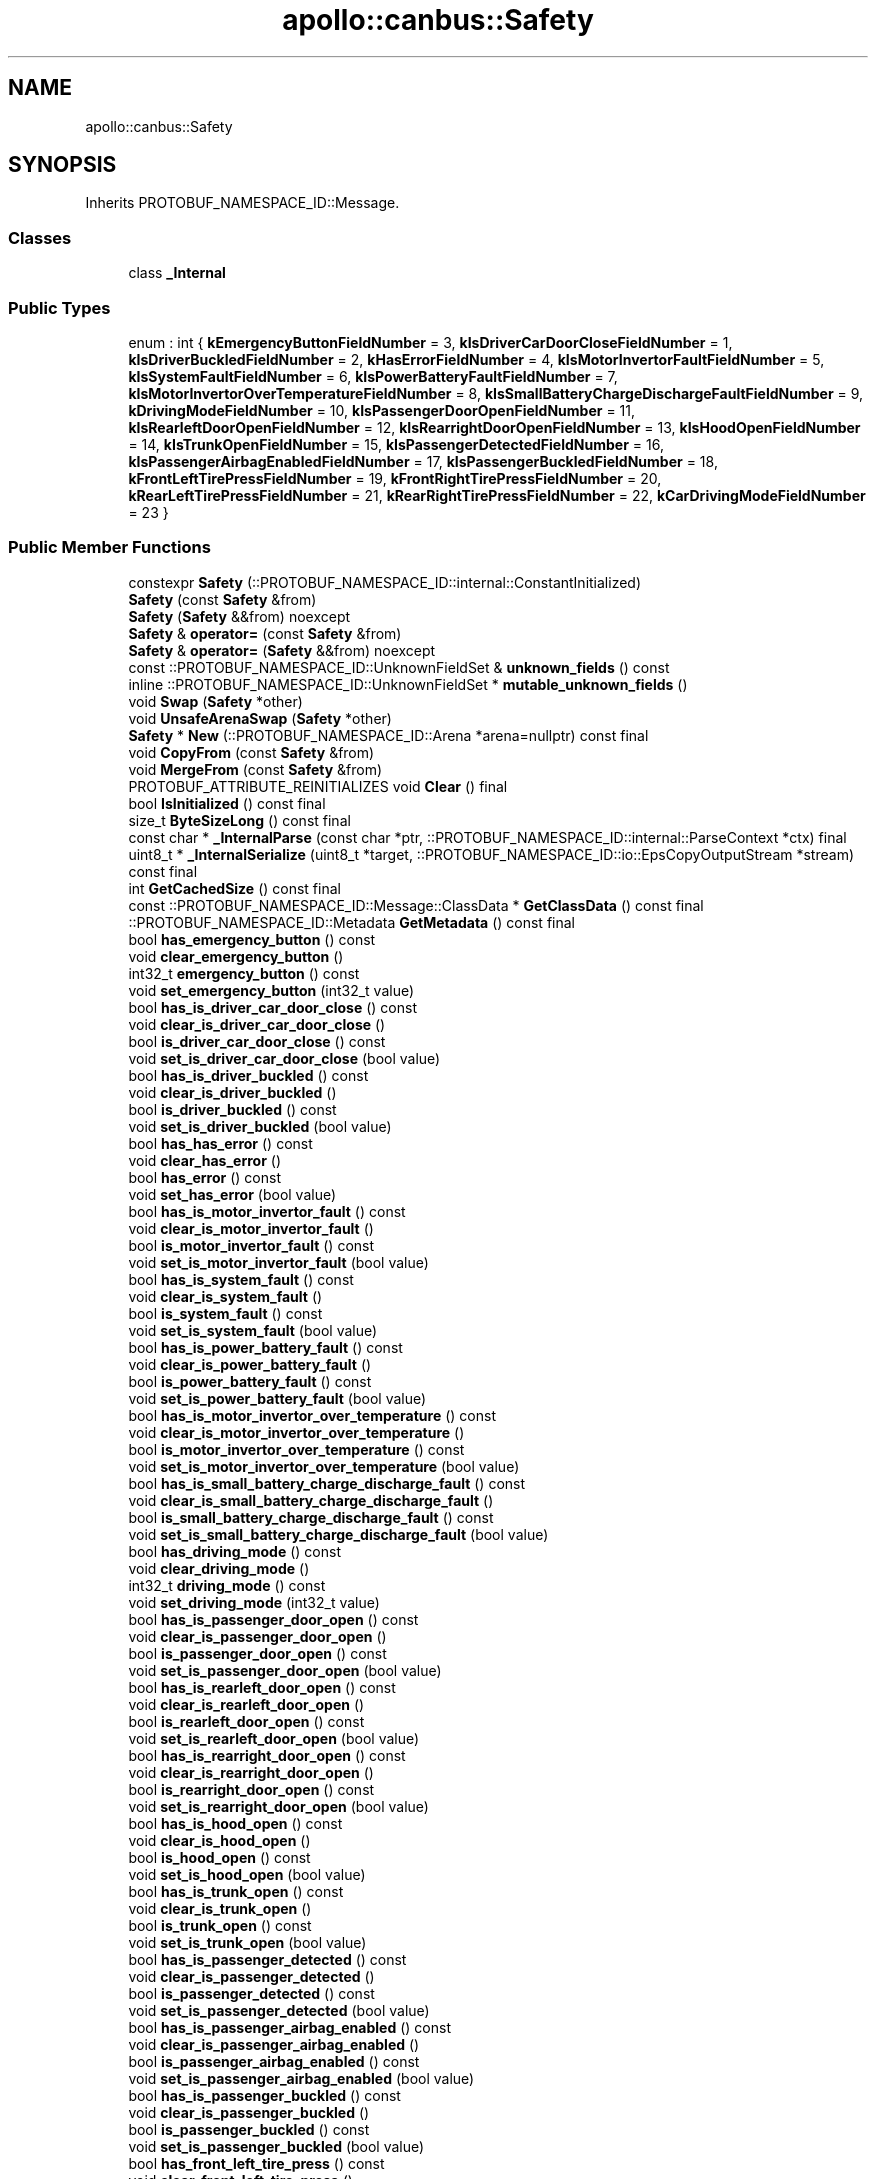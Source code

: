 .TH "apollo::canbus::Safety" 3 "Sun Sep 3 2023" "Version 8.0" "Cyber-Cmake" \" -*- nroff -*-
.ad l
.nh
.SH NAME
apollo::canbus::Safety
.SH SYNOPSIS
.br
.PP
.PP
Inherits PROTOBUF_NAMESPACE_ID::Message\&.
.SS "Classes"

.in +1c
.ti -1c
.RI "class \fB_Internal\fP"
.br
.in -1c
.SS "Public Types"

.in +1c
.ti -1c
.RI "enum : int { \fBkEmergencyButtonFieldNumber\fP = 3, \fBkIsDriverCarDoorCloseFieldNumber\fP = 1, \fBkIsDriverBuckledFieldNumber\fP = 2, \fBkHasErrorFieldNumber\fP = 4, \fBkIsMotorInvertorFaultFieldNumber\fP = 5, \fBkIsSystemFaultFieldNumber\fP = 6, \fBkIsPowerBatteryFaultFieldNumber\fP = 7, \fBkIsMotorInvertorOverTemperatureFieldNumber\fP = 8, \fBkIsSmallBatteryChargeDischargeFaultFieldNumber\fP = 9, \fBkDrivingModeFieldNumber\fP = 10, \fBkIsPassengerDoorOpenFieldNumber\fP = 11, \fBkIsRearleftDoorOpenFieldNumber\fP = 12, \fBkIsRearrightDoorOpenFieldNumber\fP = 13, \fBkIsHoodOpenFieldNumber\fP = 14, \fBkIsTrunkOpenFieldNumber\fP = 15, \fBkIsPassengerDetectedFieldNumber\fP = 16, \fBkIsPassengerAirbagEnabledFieldNumber\fP = 17, \fBkIsPassengerBuckledFieldNumber\fP = 18, \fBkFrontLeftTirePressFieldNumber\fP = 19, \fBkFrontRightTirePressFieldNumber\fP = 20, \fBkRearLeftTirePressFieldNumber\fP = 21, \fBkRearRightTirePressFieldNumber\fP = 22, \fBkCarDrivingModeFieldNumber\fP = 23 }"
.br
.in -1c
.SS "Public Member Functions"

.in +1c
.ti -1c
.RI "constexpr \fBSafety\fP (::PROTOBUF_NAMESPACE_ID::internal::ConstantInitialized)"
.br
.ti -1c
.RI "\fBSafety\fP (const \fBSafety\fP &from)"
.br
.ti -1c
.RI "\fBSafety\fP (\fBSafety\fP &&from) noexcept"
.br
.ti -1c
.RI "\fBSafety\fP & \fBoperator=\fP (const \fBSafety\fP &from)"
.br
.ti -1c
.RI "\fBSafety\fP & \fBoperator=\fP (\fBSafety\fP &&from) noexcept"
.br
.ti -1c
.RI "const ::PROTOBUF_NAMESPACE_ID::UnknownFieldSet & \fBunknown_fields\fP () const"
.br
.ti -1c
.RI "inline ::PROTOBUF_NAMESPACE_ID::UnknownFieldSet * \fBmutable_unknown_fields\fP ()"
.br
.ti -1c
.RI "void \fBSwap\fP (\fBSafety\fP *other)"
.br
.ti -1c
.RI "void \fBUnsafeArenaSwap\fP (\fBSafety\fP *other)"
.br
.ti -1c
.RI "\fBSafety\fP * \fBNew\fP (::PROTOBUF_NAMESPACE_ID::Arena *arena=nullptr) const final"
.br
.ti -1c
.RI "void \fBCopyFrom\fP (const \fBSafety\fP &from)"
.br
.ti -1c
.RI "void \fBMergeFrom\fP (const \fBSafety\fP &from)"
.br
.ti -1c
.RI "PROTOBUF_ATTRIBUTE_REINITIALIZES void \fBClear\fP () final"
.br
.ti -1c
.RI "bool \fBIsInitialized\fP () const final"
.br
.ti -1c
.RI "size_t \fBByteSizeLong\fP () const final"
.br
.ti -1c
.RI "const char * \fB_InternalParse\fP (const char *ptr, ::PROTOBUF_NAMESPACE_ID::internal::ParseContext *ctx) final"
.br
.ti -1c
.RI "uint8_t * \fB_InternalSerialize\fP (uint8_t *target, ::PROTOBUF_NAMESPACE_ID::io::EpsCopyOutputStream *stream) const final"
.br
.ti -1c
.RI "int \fBGetCachedSize\fP () const final"
.br
.ti -1c
.RI "const ::PROTOBUF_NAMESPACE_ID::Message::ClassData * \fBGetClassData\fP () const final"
.br
.ti -1c
.RI "::PROTOBUF_NAMESPACE_ID::Metadata \fBGetMetadata\fP () const final"
.br
.ti -1c
.RI "bool \fBhas_emergency_button\fP () const"
.br
.ti -1c
.RI "void \fBclear_emergency_button\fP ()"
.br
.ti -1c
.RI "int32_t \fBemergency_button\fP () const"
.br
.ti -1c
.RI "void \fBset_emergency_button\fP (int32_t value)"
.br
.ti -1c
.RI "bool \fBhas_is_driver_car_door_close\fP () const"
.br
.ti -1c
.RI "void \fBclear_is_driver_car_door_close\fP ()"
.br
.ti -1c
.RI "bool \fBis_driver_car_door_close\fP () const"
.br
.ti -1c
.RI "void \fBset_is_driver_car_door_close\fP (bool value)"
.br
.ti -1c
.RI "bool \fBhas_is_driver_buckled\fP () const"
.br
.ti -1c
.RI "void \fBclear_is_driver_buckled\fP ()"
.br
.ti -1c
.RI "bool \fBis_driver_buckled\fP () const"
.br
.ti -1c
.RI "void \fBset_is_driver_buckled\fP (bool value)"
.br
.ti -1c
.RI "bool \fBhas_has_error\fP () const"
.br
.ti -1c
.RI "void \fBclear_has_error\fP ()"
.br
.ti -1c
.RI "bool \fBhas_error\fP () const"
.br
.ti -1c
.RI "void \fBset_has_error\fP (bool value)"
.br
.ti -1c
.RI "bool \fBhas_is_motor_invertor_fault\fP () const"
.br
.ti -1c
.RI "void \fBclear_is_motor_invertor_fault\fP ()"
.br
.ti -1c
.RI "bool \fBis_motor_invertor_fault\fP () const"
.br
.ti -1c
.RI "void \fBset_is_motor_invertor_fault\fP (bool value)"
.br
.ti -1c
.RI "bool \fBhas_is_system_fault\fP () const"
.br
.ti -1c
.RI "void \fBclear_is_system_fault\fP ()"
.br
.ti -1c
.RI "bool \fBis_system_fault\fP () const"
.br
.ti -1c
.RI "void \fBset_is_system_fault\fP (bool value)"
.br
.ti -1c
.RI "bool \fBhas_is_power_battery_fault\fP () const"
.br
.ti -1c
.RI "void \fBclear_is_power_battery_fault\fP ()"
.br
.ti -1c
.RI "bool \fBis_power_battery_fault\fP () const"
.br
.ti -1c
.RI "void \fBset_is_power_battery_fault\fP (bool value)"
.br
.ti -1c
.RI "bool \fBhas_is_motor_invertor_over_temperature\fP () const"
.br
.ti -1c
.RI "void \fBclear_is_motor_invertor_over_temperature\fP ()"
.br
.ti -1c
.RI "bool \fBis_motor_invertor_over_temperature\fP () const"
.br
.ti -1c
.RI "void \fBset_is_motor_invertor_over_temperature\fP (bool value)"
.br
.ti -1c
.RI "bool \fBhas_is_small_battery_charge_discharge_fault\fP () const"
.br
.ti -1c
.RI "void \fBclear_is_small_battery_charge_discharge_fault\fP ()"
.br
.ti -1c
.RI "bool \fBis_small_battery_charge_discharge_fault\fP () const"
.br
.ti -1c
.RI "void \fBset_is_small_battery_charge_discharge_fault\fP (bool value)"
.br
.ti -1c
.RI "bool \fBhas_driving_mode\fP () const"
.br
.ti -1c
.RI "void \fBclear_driving_mode\fP ()"
.br
.ti -1c
.RI "int32_t \fBdriving_mode\fP () const"
.br
.ti -1c
.RI "void \fBset_driving_mode\fP (int32_t value)"
.br
.ti -1c
.RI "bool \fBhas_is_passenger_door_open\fP () const"
.br
.ti -1c
.RI "void \fBclear_is_passenger_door_open\fP ()"
.br
.ti -1c
.RI "bool \fBis_passenger_door_open\fP () const"
.br
.ti -1c
.RI "void \fBset_is_passenger_door_open\fP (bool value)"
.br
.ti -1c
.RI "bool \fBhas_is_rearleft_door_open\fP () const"
.br
.ti -1c
.RI "void \fBclear_is_rearleft_door_open\fP ()"
.br
.ti -1c
.RI "bool \fBis_rearleft_door_open\fP () const"
.br
.ti -1c
.RI "void \fBset_is_rearleft_door_open\fP (bool value)"
.br
.ti -1c
.RI "bool \fBhas_is_rearright_door_open\fP () const"
.br
.ti -1c
.RI "void \fBclear_is_rearright_door_open\fP ()"
.br
.ti -1c
.RI "bool \fBis_rearright_door_open\fP () const"
.br
.ti -1c
.RI "void \fBset_is_rearright_door_open\fP (bool value)"
.br
.ti -1c
.RI "bool \fBhas_is_hood_open\fP () const"
.br
.ti -1c
.RI "void \fBclear_is_hood_open\fP ()"
.br
.ti -1c
.RI "bool \fBis_hood_open\fP () const"
.br
.ti -1c
.RI "void \fBset_is_hood_open\fP (bool value)"
.br
.ti -1c
.RI "bool \fBhas_is_trunk_open\fP () const"
.br
.ti -1c
.RI "void \fBclear_is_trunk_open\fP ()"
.br
.ti -1c
.RI "bool \fBis_trunk_open\fP () const"
.br
.ti -1c
.RI "void \fBset_is_trunk_open\fP (bool value)"
.br
.ti -1c
.RI "bool \fBhas_is_passenger_detected\fP () const"
.br
.ti -1c
.RI "void \fBclear_is_passenger_detected\fP ()"
.br
.ti -1c
.RI "bool \fBis_passenger_detected\fP () const"
.br
.ti -1c
.RI "void \fBset_is_passenger_detected\fP (bool value)"
.br
.ti -1c
.RI "bool \fBhas_is_passenger_airbag_enabled\fP () const"
.br
.ti -1c
.RI "void \fBclear_is_passenger_airbag_enabled\fP ()"
.br
.ti -1c
.RI "bool \fBis_passenger_airbag_enabled\fP () const"
.br
.ti -1c
.RI "void \fBset_is_passenger_airbag_enabled\fP (bool value)"
.br
.ti -1c
.RI "bool \fBhas_is_passenger_buckled\fP () const"
.br
.ti -1c
.RI "void \fBclear_is_passenger_buckled\fP ()"
.br
.ti -1c
.RI "bool \fBis_passenger_buckled\fP () const"
.br
.ti -1c
.RI "void \fBset_is_passenger_buckled\fP (bool value)"
.br
.ti -1c
.RI "bool \fBhas_front_left_tire_press\fP () const"
.br
.ti -1c
.RI "void \fBclear_front_left_tire_press\fP ()"
.br
.ti -1c
.RI "int32_t \fBfront_left_tire_press\fP () const"
.br
.ti -1c
.RI "void \fBset_front_left_tire_press\fP (int32_t value)"
.br
.ti -1c
.RI "bool \fBhas_front_right_tire_press\fP () const"
.br
.ti -1c
.RI "void \fBclear_front_right_tire_press\fP ()"
.br
.ti -1c
.RI "int32_t \fBfront_right_tire_press\fP () const"
.br
.ti -1c
.RI "void \fBset_front_right_tire_press\fP (int32_t value)"
.br
.ti -1c
.RI "bool \fBhas_rear_left_tire_press\fP () const"
.br
.ti -1c
.RI "void \fBclear_rear_left_tire_press\fP ()"
.br
.ti -1c
.RI "int32_t \fBrear_left_tire_press\fP () const"
.br
.ti -1c
.RI "void \fBset_rear_left_tire_press\fP (int32_t value)"
.br
.ti -1c
.RI "bool \fBhas_rear_right_tire_press\fP () const"
.br
.ti -1c
.RI "void \fBclear_rear_right_tire_press\fP ()"
.br
.ti -1c
.RI "int32_t \fBrear_right_tire_press\fP () const"
.br
.ti -1c
.RI "void \fBset_rear_right_tire_press\fP (int32_t value)"
.br
.ti -1c
.RI "bool \fBhas_car_driving_mode\fP () const"
.br
.ti -1c
.RI "void \fBclear_car_driving_mode\fP ()"
.br
.ti -1c
.RI "::apollo::canbus::Chassis_DrivingMode \fBcar_driving_mode\fP () const"
.br
.ti -1c
.RI "void \fBset_car_driving_mode\fP (::apollo::canbus::Chassis_DrivingMode value)"
.br
.in -1c
.SS "Static Public Member Functions"

.in +1c
.ti -1c
.RI "static const ::PROTOBUF_NAMESPACE_ID::Descriptor * \fBdescriptor\fP ()"
.br
.ti -1c
.RI "static const ::PROTOBUF_NAMESPACE_ID::Descriptor * \fBGetDescriptor\fP ()"
.br
.ti -1c
.RI "static const ::PROTOBUF_NAMESPACE_ID::Reflection * \fBGetReflection\fP ()"
.br
.ti -1c
.RI "static const \fBSafety\fP & \fBdefault_instance\fP ()"
.br
.ti -1c
.RI "static const \fBSafety\fP * \fBinternal_default_instance\fP ()"
.br
.in -1c
.SS "Static Public Attributes"

.in +1c
.ti -1c
.RI "static constexpr int \fBkIndexInFileMessages\fP"
.br
.ti -1c
.RI "static const ClassData \fB_class_data_\fP"
.br
.in -1c
.SS "Protected Member Functions"

.in +1c
.ti -1c
.RI "\fBSafety\fP (::PROTOBUF_NAMESPACE_ID::Arena *arena, bool is_message_owned=false)"
.br
.in -1c
.SS "Friends"

.in +1c
.ti -1c
.RI "class \fB::PROTOBUF_NAMESPACE_ID::internal::AnyMetadata\fP"
.br
.ti -1c
.RI "template<typename T > class \fB::PROTOBUF_NAMESPACE_ID::Arena::InternalHelper\fP"
.br
.ti -1c
.RI "struct \fB::TableStruct_modules_2fcommon_5fmsgs_2fchassis_5fmsgs_2fchassis_5fdetail_2eproto\fP"
.br
.ti -1c
.RI "void \fBswap\fP (\fBSafety\fP &a, \fBSafety\fP &b)"
.br
.in -1c
.SH "Member Data Documentation"
.PP 
.SS "const ::PROTOBUF_NAMESPACE_ID::Message::ClassData apollo::canbus::Safety::_class_data_\fC [static]\fP"
\fBInitial value:\fP
.PP
.nf
= {
    ::PROTOBUF_NAMESPACE_ID::Message::CopyWithSizeCheck,
    Safety::MergeImpl
}
.fi
.SS "constexpr int apollo::canbus::Safety::kIndexInFileMessages\fC [static]\fP, \fC [constexpr]\fP"
\fBInitial value:\fP
.PP
.nf
=
    13
.fi


.SH "Author"
.PP 
Generated automatically by Doxygen for Cyber-Cmake from the source code\&.
